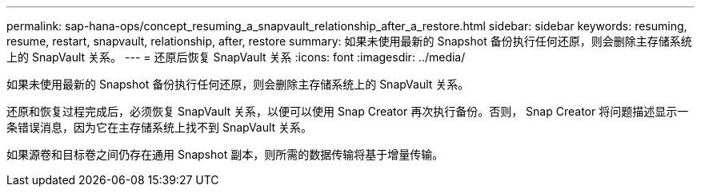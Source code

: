 ---
permalink: sap-hana-ops/concept_resuming_a_snapvault_relationship_after_a_restore.html 
sidebar: sidebar 
keywords: resuming, resume, restart, snapvault, relationship, after, restore 
summary: 如果未使用最新的 Snapshot 备份执行任何还原，则会删除主存储系统上的 SnapVault 关系。 
---
= 还原后恢复 SnapVault 关系
:icons: font
:imagesdir: ../media/


[role="lead"]
如果未使用最新的 Snapshot 备份执行任何还原，则会删除主存储系统上的 SnapVault 关系。

还原和恢复过程完成后，必须恢复 SnapVault 关系，以便可以使用 Snap Creator 再次执行备份。否则， Snap Creator 将问题描述显示一条错误消息，因为它在主存储系统上找不到 SnapVault 关系。

如果源卷和目标卷之间仍存在通用 Snapshot 副本，则所需的数据传输将基于增量传输。
